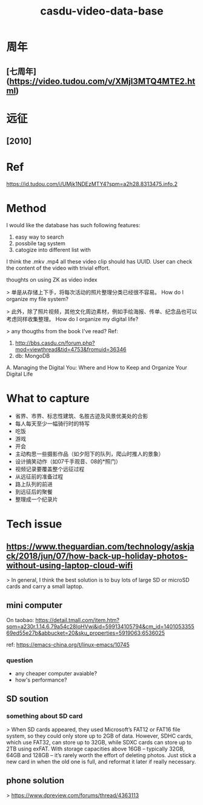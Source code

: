 #+TITLE: casdu-video-data-base
#+CREATED:       [2020-10-28 Wed 15:22]
#+LAST_MODIFIED: [2020-10-28 Wed 15:24]

* 周年
** [七周年](https://video.tudou.com/v/XMjI3MTQ4MTE2.html)
* 远征
** [2010]
* Ref
https://id.tudou.com/i/UMjk1NDEzMTY4?spm=a2h28.8313475.info.2
* Method
I would like the database has such following features:

1. easy way to search
2. possbile tag system
3. catogize into different list with

I think the .mkv .mp4 all these video clip should has UUID.
User can check the content of the video with trivial effort. 

thoughts on using ZK as video index

> 单是从存储上下手，将每次活动的照片整理分类已经很不容易。
How do I organize my file system?

> 此外，除了照片视频，其他文化周边素材，例如手绘海报、传单、纪念品也可以考虑同样收集整理。
How do I organize my digital life?

> any thougths from the book I've read?
Ref:
0. http://bbs.casdu.cn/forum.php?mod=viewthread&tid=4753&fromuid=36346
1. db: MongoDB
A. Managing the Digital You: Where and How to Keep and Organize Your Digital Life
* What to capture
- 省界、市界、标志性建筑、名胜古迹及风景优美处的合影
- 每人每天至少一幅骑行时的特写
- 吃饭
- 游戏
- 开会
- 主动构思一些摄影作品（如夕阳下的队列，爬山时推人的景象）
- 设计搞笑动作（如07千手观音、08的*照门）
- 视频记录要覆盖整个远征过程
- 从远征前的准备过程
- 路上队列的前进
- 到远征后的聚餐
- 整理成一个纪录片
* Tech issue
** https://www.theguardian.com/technology/askjack/2018/jun/07/how-back-up-holiday-photos-without-using-laptop-cloud-wifi

 > In general, I think the best solution is to buy lots of large SD or microSD cards and carry a small laptop.
** mini computer
 On taobao: https://detail.tmall.com/item.htm?spm=a230r.1.14.6.79a54c28IoHVwj&id=599134105794&cm_id=140105335569ed55e27b&abbucket=20&sku_properties=5919063:6536025

 ref: https://emacs-china.org/t/linux-emacs/10745

*** question

 - any cheaper computer avaiable?
 - how's performance?
** SD soution
*** something about SD card

 > When SD cards appeared, they used Microsoft’s FAT12 or FAT16 file system, so they could only store up to 2GB of data. However, SDHC cards, which use FAT32, can store up to 32GB, while SDXC cards can store up to 2TB using exFAT. With storage capacities above 16GB – typically 32GB, 64GB and 128GB – it’s rarely worth the effort of deleting photos. Just stick a new card in when the old one is full, and reformat it later if really necessary.
** phone solution
 > https://www.dpreview.com/forums/thread/4363113
